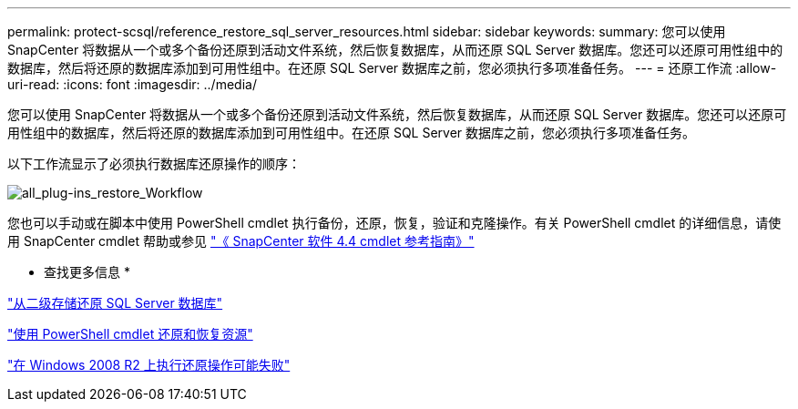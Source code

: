 ---
permalink: protect-scsql/reference_restore_sql_server_resources.html 
sidebar: sidebar 
keywords:  
summary: 您可以使用 SnapCenter 将数据从一个或多个备份还原到活动文件系统，然后恢复数据库，从而还原 SQL Server 数据库。您还可以还原可用性组中的数据库，然后将还原的数据库添加到可用性组中。在还原 SQL Server 数据库之前，您必须执行多项准备任务。 
---
= 还原工作流
:allow-uri-read: 
:icons: font
:imagesdir: ../media/


[role="lead"]
您可以使用 SnapCenter 将数据从一个或多个备份还原到活动文件系统，然后恢复数据库，从而还原 SQL Server 数据库。您还可以还原可用性组中的数据库，然后将还原的数据库添加到可用性组中。在还原 SQL Server 数据库之前，您必须执行多项准备任务。

以下工作流显示了必须执行数据库还原操作的顺序：

image::../media/all_plug_ins_restore_workflow.png[all_plug-ins_restore_Workflow]

您也可以手动或在脚本中使用 PowerShell cmdlet 执行备份，还原，恢复，验证和克隆操作。有关 PowerShell cmdlet 的详细信息，请使用 SnapCenter cmdlet 帮助或参见 https://library.netapp.com/ecm/ecm_download_file/ECMLP2874310["《 SnapCenter 软件 4.4 cmdlet 参考指南》"]

* 查找更多信息 *

link:task_restore_a_sql_server_database_from_secondary_storage.html["从二级存储还原 SQL Server 数据库"]

link:task_restore_and_recover_resources_using_powershell_cmdlets.html["使用 PowerShell cmdlet 还原和恢复资源"]

link:https://kb.netapp.com/Advice_and_Troubleshooting/Data_Protection_and_Security/SnapCenter/Restore_operation_might_fail_on_Windows_2008_R2["在 Windows 2008 R2 上执行还原操作可能失败"]
